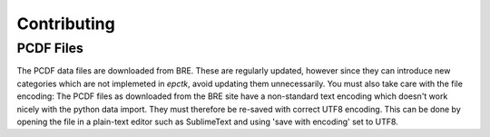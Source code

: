 Contributing
============





PCDF Files
----------


The PCDF data files are downloaded from BRE. These are regularly updated, however since
they can introduce new categories which are not implemeted in `epctk`, avoid updating them
unnecessarily.
You must also take care with the file encoding: The PCDF files as downloaded from the BRE
site have a non-standard text encoding which
doesn't work nicely with the python data import. They must therefore be re-saved with
correct UTF8 encoding. This can be done by opening the file in a plain-text editor such
as SublimeText and using 'save with encoding' set to UTF8.
